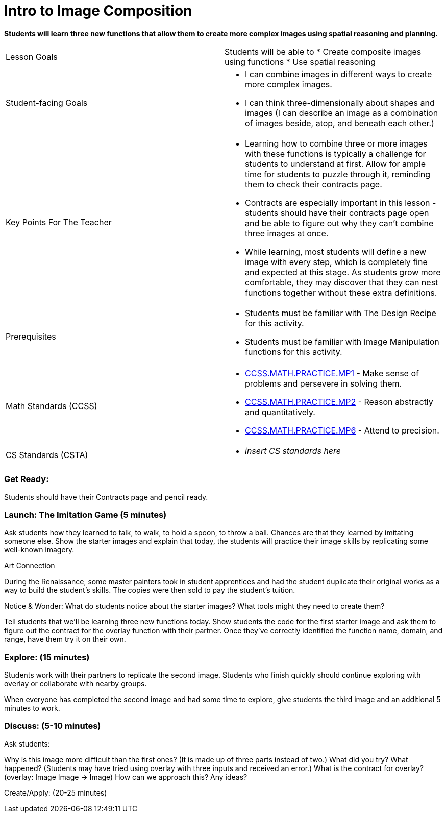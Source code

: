 = Intro to Image Composition

*Students will learn three new functions that allow them to create more complex images using spatial reasoning and planning.*

|===
| Lesson Goals a| Students will be able to
                  * Create composite images using functions 
                  * Use spatial reasoning
                  
| Student-facing Goals a| * I can combine images in different ways to create more complex images. 
                          * I can think three-dimensionally about shapes and images (I can describe an image as a combination of images beside, atop, and beneath each other.)

| Key Points For The Teacher a| * Learning how to combine three or more images with these functions is typically a challenge for students to understand at first.  Allow for ample time for students to puzzle through it, reminding them to check their contracts page.
                                * Contracts are especially important in this lesson - students should have their contracts page open and be able to figure out why they can’t combine three images at once.
                                * While learning, most students will define a new image with every step, which is completely fine and expected at this stage.  As students grow more comfortable, they may discover that they can nest functions together without these extra definitions.
| Prerequisites a| * Students must be familiar with The Design Recipe for this activity. 
                   * Students must be familiar with Image Manipulation functions for this activity.
|===

|=== 
| Math Standards (CCSS) a| * http://www.corestandards.org/Math/Practice/MP1[CCSS.MATH.PRACTICE.MP1] - Make sense of problems and persevere in solving them.

                           * http://www.corestandards.org/Math/Practice/MP2[CCSS.MATH.PRACTICE.MP2] - Reason abstractly and quantitatively.

                           * http://www.corestandards.org/Math/Practice/MP6[CCSS.MATH.PRACTICE.MP6] - Attend to precision.
| CS Standards (CSTA) a| * _insert CS standards here_
|===

=== Get Ready: 

Students should have their Contracts page and pencil ready.

=== Launch: The Imitation Game (5 minutes)

Ask students how they learned to talk, to walk, to hold a spoon, to throw a ball.  Chances are that they learned by imitating someone else.  Show the starter images and explain that today, the students will practice their image skills by replicating some well-known imagery. 

.Art Connection
********************************************************
During the Renaissance, some master painters took in student apprentices and had the student duplicate their original works as a way to build the student’s skills.  The copies were then sold to pay the student’s tuition.
********************************************************

[.underline]#Notice & Wonder:# What do students notice about the starter images?  What tools might they need to create them?  

Tell students that we’ll be learning three new functions today.  Show students the code for the first starter image and ask them to figure out the contract for the overlay function with their partner.  Once they’ve correctly identified the function name, domain, and range, have them try it on their own.

=== Explore: (15 minutes)

Students work with their partners to replicate the second image.  Students who finish quickly should continue exploring with overlay or collaborate with nearby groups.

When everyone has completed the second image and had some time to explore, give students the third image and an additional 5 minutes to work.  

=== Discuss: (5-10 minutes)

Ask students:

Why is this image more difficult than the first ones? (It is made up of three parts instead of two.)
What did you try? What happened? (Students may have tried using overlay with three inputs and received an error.)
What is the contract for overlay? (overlay: Image Image -> Image)
How can we approach this?  Any ideas? 

Create/Apply: (20-25 minutes)
